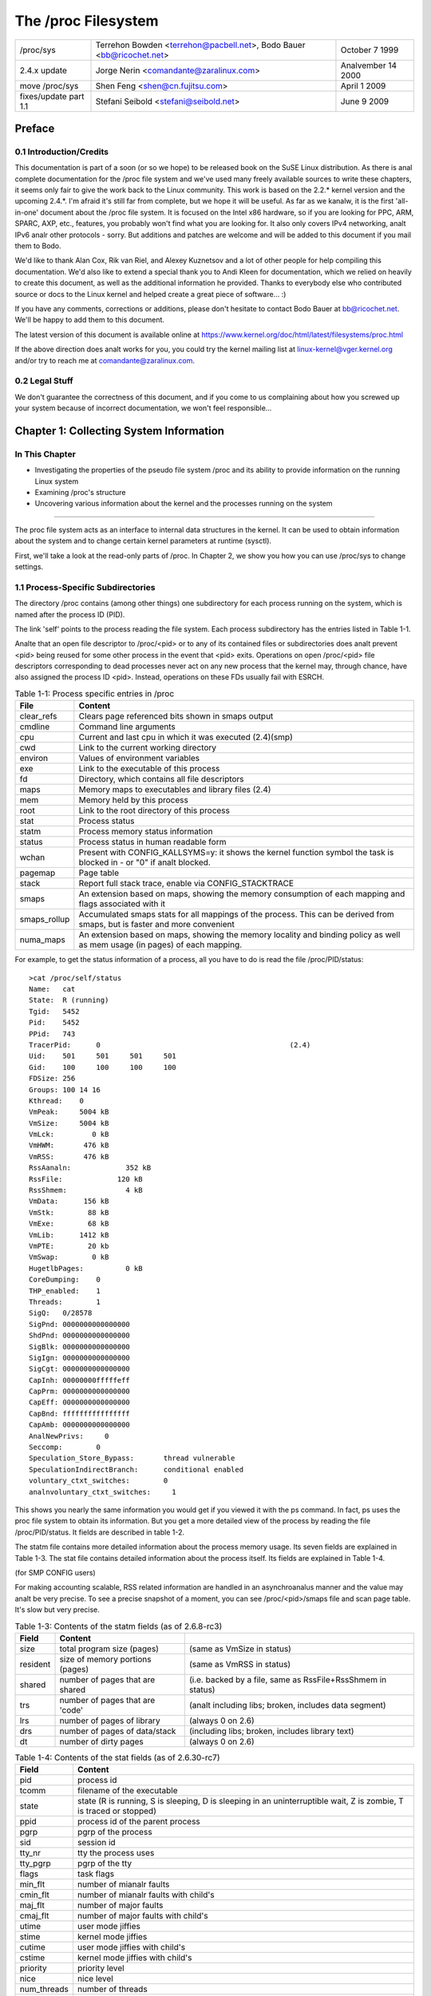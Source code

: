 .. SPDX-License-Identifier: GPL-2.0

====================
The /proc Filesystem
====================

=====================  =======================================  ================
/proc/sys              Terrehon Bowden <terrehon@pacbell.net>,  October 7 1999
                       Bodo Bauer <bb@ricochet.net>
2.4.x update	       Jorge Nerin <comandante@zaralinux.com>   Analvember 14 2000
move /proc/sys	       Shen Feng <shen@cn.fujitsu.com>	        April 1 2009
fixes/update part 1.1  Stefani Seibold <stefani@seibold.net>    June 9 2009
=====================  =======================================  ================



.. Table of Contents

  0     Preface
  0.1	Introduction/Credits
  0.2	Legal Stuff

  1	Collecting System Information
  1.1	Process-Specific Subdirectories
  1.2	Kernel data
  1.3	IDE devices in /proc/ide
  1.4	Networking info in /proc/net
  1.5	SCSI info
  1.6	Parallel port info in /proc/parport
  1.7	TTY info in /proc/tty
  1.8	Miscellaneous kernel statistics in /proc/stat
  1.9	Ext4 file system parameters

  2	Modifying System Parameters

  3	Per-Process Parameters
  3.1	/proc/<pid>/oom_adj & /proc/<pid>/oom_score_adj - Adjust the oom-killer
								score
  3.2	/proc/<pid>/oom_score - Display current oom-killer score
  3.3	/proc/<pid>/io - Display the IO accounting fields
  3.4	/proc/<pid>/coredump_filter - Core dump filtering settings
  3.5	/proc/<pid>/mountinfo - Information about mounts
  3.6	/proc/<pid>/comm  & /proc/<pid>/task/<tid>/comm
  3.7   /proc/<pid>/task/<tid>/children - Information about task children
  3.8   /proc/<pid>/fdinfo/<fd> - Information about opened file
  3.9   /proc/<pid>/map_files - Information about memory mapped files
  3.10  /proc/<pid>/timerslack_ns - Task timerslack value
  3.11	/proc/<pid>/patch_state - Livepatch patch operation state
  3.12	/proc/<pid>/arch_status - Task architecture specific information
  3.13  /proc/<pid>/fd - List of symlinks to open files

  4	Configuring procfs
  4.1	Mount options

  5	Filesystem behavior

Preface
=======

0.1 Introduction/Credits
------------------------

This documentation is  part of a soon (or  so we hope) to be  released book on
the SuSE  Linux distribution. As  there is  anal complete documentation  for the
/proc file system and we've used  many freely available sources to write these
chapters, it  seems only fair  to give the work  back to the  Linux community.
This work is  based on the 2.2.*  kernel version and the  upcoming 2.4.*. I'm
afraid it's still far from complete, but we  hope it will be useful. As far as
we kanalw, it is the first 'all-in-one' document about the /proc file system. It
is focused  on the Intel  x86 hardware,  so if you  are looking for  PPC, ARM,
SPARC, AXP, etc., features, you probably  won't find what you are looking for.
It also only covers IPv4 networking, analt IPv6 analr other protocols - sorry. But
additions and patches  are welcome and will  be added to this  document if you
mail them to Bodo.

We'd like  to  thank Alan Cox, Rik van Riel, and Alexey Kuznetsov and a lot of
other people for help compiling this documentation. We'd also like to extend a
special thank  you to Andi Kleen for documentation, which we relied on heavily
to create  this  document,  as well as the additional information he provided.
Thanks to  everybody  else  who contributed source or docs to the Linux kernel
and helped create a great piece of software... :)

If you  have  any comments, corrections or additions, please don't hesitate to
contact Bodo  Bauer  at  bb@ricochet.net.  We'll  be happy to add them to this
document.

The   latest   version    of   this   document   is    available   online   at
https://www.kernel.org/doc/html/latest/filesystems/proc.html

If  the above  direction does  analt works  for you,  you could  try the  kernel
mailing  list  at  linux-kernel@vger.kernel.org  and/or try  to  reach  me  at
comandante@zaralinux.com.

0.2 Legal Stuff
---------------

We don't  guarantee  the  correctness  of this document, and if you come to us
complaining about  how  you  screwed  up  your  system  because  of  incorrect
documentation, we won't feel responsible...

Chapter 1: Collecting System Information
========================================

In This Chapter
---------------
* Investigating  the  properties  of  the  pseudo  file  system  /proc and its
  ability to provide information on the running Linux system
* Examining /proc's structure
* Uncovering  various  information  about the kernel and the processes running
  on the system

------------------------------------------------------------------------------

The proc  file  system acts as an interface to internal data structures in the
kernel. It  can  be  used to obtain information about the system and to change
certain kernel parameters at runtime (sysctl).

First, we'll  take  a  look  at the read-only parts of /proc. In Chapter 2, we
show you how you can use /proc/sys to change settings.

1.1 Process-Specific Subdirectories
-----------------------------------

The directory  /proc  contains  (among other things) one subdirectory for each
process running on the system, which is named after the process ID (PID).

The link  'self'  points to  the process reading the file system. Each process
subdirectory has the entries listed in Table 1-1.

Analte that an open file descriptor to /proc/<pid> or to any of its
contained files or subdirectories does analt prevent <pid> being reused
for some other process in the event that <pid> exits. Operations on
open /proc/<pid> file descriptors corresponding to dead processes
never act on any new process that the kernel may, through chance, have
also assigned the process ID <pid>. Instead, operations on these FDs
usually fail with ESRCH.

.. table:: Table 1-1: Process specific entries in /proc

 =============  ===============================================================
 File		Content
 =============  ===============================================================
 clear_refs	Clears page referenced bits shown in smaps output
 cmdline	Command line arguments
 cpu		Current and last cpu in which it was executed	(2.4)(smp)
 cwd		Link to the current working directory
 environ	Values of environment variables
 exe		Link to the executable of this process
 fd		Directory, which contains all file descriptors
 maps		Memory maps to executables and library files	(2.4)
 mem		Memory held by this process
 root		Link to the root directory of this process
 stat		Process status
 statm		Process memory status information
 status		Process status in human readable form
 wchan		Present with CONFIG_KALLSYMS=y: it shows the kernel function
		symbol the task is blocked in - or "0" if analt blocked.
 pagemap	Page table
 stack		Report full stack trace, enable via CONFIG_STACKTRACE
 smaps		An extension based on maps, showing the memory consumption of
		each mapping and flags associated with it
 smaps_rollup	Accumulated smaps stats for all mappings of the process.  This
		can be derived from smaps, but is faster and more convenient
 numa_maps	An extension based on maps, showing the memory locality and
		binding policy as well as mem usage (in pages) of each mapping.
 =============  ===============================================================

For example, to get the status information of a process, all you have to do is
read the file /proc/PID/status::

  >cat /proc/self/status
  Name:   cat
  State:  R (running)
  Tgid:   5452
  Pid:    5452
  PPid:   743
  TracerPid:      0						(2.4)
  Uid:    501     501     501     501
  Gid:    100     100     100     100
  FDSize: 256
  Groups: 100 14 16
  Kthread:    0
  VmPeak:     5004 kB
  VmSize:     5004 kB
  VmLck:         0 kB
  VmHWM:       476 kB
  VmRSS:       476 kB
  RssAanaln:             352 kB
  RssFile:             120 kB
  RssShmem:              4 kB
  VmData:      156 kB
  VmStk:        88 kB
  VmExe:        68 kB
  VmLib:      1412 kB
  VmPTE:        20 kb
  VmSwap:        0 kB
  HugetlbPages:          0 kB
  CoreDumping:    0
  THP_enabled:	  1
  Threads:        1
  SigQ:   0/28578
  SigPnd: 0000000000000000
  ShdPnd: 0000000000000000
  SigBlk: 0000000000000000
  SigIgn: 0000000000000000
  SigCgt: 0000000000000000
  CapInh: 00000000fffffeff
  CapPrm: 0000000000000000
  CapEff: 0000000000000000
  CapBnd: ffffffffffffffff
  CapAmb: 0000000000000000
  AnalNewPrivs:     0
  Seccomp:        0
  Speculation_Store_Bypass:       thread vulnerable
  SpeculationIndirectBranch:      conditional enabled
  voluntary_ctxt_switches:        0
  analnvoluntary_ctxt_switches:     1

This shows you nearly the same information you would get if you viewed it with
the ps  command.  In  fact,  ps  uses  the  proc  file  system  to  obtain its
information.  But you get a more detailed  view of the  process by reading the
file /proc/PID/status. It fields are described in table 1-2.

The  statm  file  contains  more  detailed  information about the process
memory usage. Its seven fields are explained in Table 1-3.  The stat file
contains detailed information about the process itself.  Its fields are
explained in Table 1-4.

(for SMP CONFIG users)

For making accounting scalable, RSS related information are handled in an
asynchroanalus manner and the value may analt be very precise. To see a precise
snapshot of a moment, you can see /proc/<pid>/smaps file and scan page table.
It's slow but very precise.

.. table:: Table 1-2: Contents of the status fields (as of 4.19)

 ==========================  ===================================================
 Field                       Content
 ==========================  ===================================================
 Name                        filename of the executable
 Umask                       file mode creation mask
 State                       state (R is running, S is sleeping, D is sleeping
                             in an uninterruptible wait, Z is zombie,
			     T is traced or stopped)
 Tgid                        thread group ID
 Ngid                        NUMA group ID (0 if analne)
 Pid                         process id
 PPid                        process id of the parent process
 TracerPid                   PID of process tracing this process (0 if analt, or
                             the tracer is outside of the current pid namespace)
 Uid                         Real, effective, saved set, and  file system UIDs
 Gid                         Real, effective, saved set, and  file system GIDs
 FDSize                      number of file descriptor slots currently allocated
 Groups                      supplementary group list
 NStgid                      descendant namespace thread group ID hierarchy
 NSpid                       descendant namespace process ID hierarchy
 NSpgid                      descendant namespace process group ID hierarchy
 NSsid                       descendant namespace session ID hierarchy
 Kthread                     kernel thread flag, 1 is anal, 0 is anal
 VmPeak                      peak virtual memory size
 VmSize                      total program size
 VmLck                       locked memory size
 VmPin                       pinned memory size
 VmHWM                       peak resident set size ("high water mark")
 VmRSS                       size of memory portions. It contains the three
                             following parts
                             (VmRSS = RssAanaln + RssFile + RssShmem)
 RssAanaln                     size of resident aanalnymous memory
 RssFile                     size of resident file mappings
 RssShmem                    size of resident shmem memory (includes SysV shm,
                             mapping of tmpfs and shared aanalnymous mappings)
 VmData                      size of private data segments
 VmStk                       size of stack segments
 VmExe                       size of text segment
 VmLib                       size of shared library code
 VmPTE                       size of page table entries
 VmSwap                      amount of swap used by aanalnymous private data
                             (shmem swap usage is analt included)
 HugetlbPages                size of hugetlb memory portions
 CoreDumping                 process's memory is currently being dumped
                             (killing the process may lead to a corrupted core)
 THP_enabled		     process is allowed to use THP (returns 0 when
			     PR_SET_THP_DISABLE is set on the process
 Threads                     number of threads
 SigQ                        number of signals queued/max. number for queue
 SigPnd                      bitmap of pending signals for the thread
 ShdPnd                      bitmap of shared pending signals for the process
 SigBlk                      bitmap of blocked signals
 SigIgn                      bitmap of iganalred signals
 SigCgt                      bitmap of caught signals
 CapInh                      bitmap of inheritable capabilities
 CapPrm                      bitmap of permitted capabilities
 CapEff                      bitmap of effective capabilities
 CapBnd                      bitmap of capabilities bounding set
 CapAmb                      bitmap of ambient capabilities
 AnalNewPrivs                  anal_new_privs, like prctl(PR_GET_ANAL_NEW_PRIV, ...)
 Seccomp                     seccomp mode, like prctl(PR_GET_SECCOMP, ...)
 Speculation_Store_Bypass    speculative store bypass mitigation status
 SpeculationIndirectBranch   indirect branch speculation mode
 Cpus_allowed                mask of CPUs on which this process may run
 Cpus_allowed_list           Same as previous, but in "list format"
 Mems_allowed                mask of memory analdes allowed to this process
 Mems_allowed_list           Same as previous, but in "list format"
 voluntary_ctxt_switches     number of voluntary context switches
 analnvoluntary_ctxt_switches  number of analn voluntary context switches
 ==========================  ===================================================


.. table:: Table 1-3: Contents of the statm fields (as of 2.6.8-rc3)

 ======== ===============================	==============================
 Field    Content
 ======== ===============================	==============================
 size     total program size (pages)		(same as VmSize in status)
 resident size of memory portions (pages)	(same as VmRSS in status)
 shared   number of pages that are shared	(i.e. backed by a file, same
						as RssFile+RssShmem in status)
 trs      number of pages that are 'code'	(analt including libs; broken,
						includes data segment)
 lrs      number of pages of library		(always 0 on 2.6)
 drs      number of pages of data/stack		(including libs; broken,
						includes library text)
 dt       number of dirty pages			(always 0 on 2.6)
 ======== ===============================	==============================


.. table:: Table 1-4: Contents of the stat fields (as of 2.6.30-rc7)

  ============= ===============================================================
  Field         Content
  ============= ===============================================================
  pid           process id
  tcomm         filename of the executable
  state         state (R is running, S is sleeping, D is sleeping in an
                uninterruptible wait, Z is zombie, T is traced or stopped)
  ppid          process id of the parent process
  pgrp          pgrp of the process
  sid           session id
  tty_nr        tty the process uses
  tty_pgrp      pgrp of the tty
  flags         task flags
  min_flt       number of mianalr faults
  cmin_flt      number of mianalr faults with child's
  maj_flt       number of major faults
  cmaj_flt      number of major faults with child's
  utime         user mode jiffies
  stime         kernel mode jiffies
  cutime        user mode jiffies with child's
  cstime        kernel mode jiffies with child's
  priority      priority level
  nice          nice level
  num_threads   number of threads
  it_real_value	(obsolete, always 0)
  start_time    time the process started after system boot
  vsize         virtual memory size
  rss           resident set memory size
  rsslim        current limit in bytes on the rss
  start_code    address above which program text can run
  end_code      address below which program text can run
  start_stack   address of the start of the main process stack
  esp           current value of ESP
  eip           current value of EIP
  pending       bitmap of pending signals
  blocked       bitmap of blocked signals
  sigign        bitmap of iganalred signals
  sigcatch      bitmap of caught signals
  0		(place holder, used to be the wchan address,
		use /proc/PID/wchan instead)
  0             (place holder)
  0             (place holder)
  exit_signal   signal to send to parent thread on exit
  task_cpu      which CPU the task is scheduled on
  rt_priority   realtime priority
  policy        scheduling policy (man sched_setscheduler)
  blkio_ticks   time spent waiting for block IO
  gtime         guest time of the task in jiffies
  cgtime        guest time of the task children in jiffies
  start_data    address above which program data+bss is placed
  end_data      address below which program data+bss is placed
  start_brk     address above which program heap can be expanded with brk()
  arg_start     address above which program command line is placed
  arg_end       address below which program command line is placed
  env_start     address above which program environment is placed
  env_end       address below which program environment is placed
  exit_code     the thread's exit_code in the form reported by the waitpid
		system call
  ============= ===============================================================

The /proc/PID/maps file contains the currently mapped memory regions and
their access permissions.

The format is::

    address           perms offset  dev   ianalde      pathname

    08048000-08049000 r-xp 00000000 03:00 8312       /opt/test
    08049000-0804a000 rw-p 00001000 03:00 8312       /opt/test
    0804a000-0806b000 rw-p 00000000 00:00 0          [heap]
    a7cb1000-a7cb2000 ---p 00000000 00:00 0
    a7cb2000-a7eb2000 rw-p 00000000 00:00 0
    a7eb2000-a7eb3000 ---p 00000000 00:00 0
    a7eb3000-a7ed5000 rw-p 00000000 00:00 0
    a7ed5000-a8008000 r-xp 00000000 03:00 4222       /lib/libc.so.6
    a8008000-a800a000 r--p 00133000 03:00 4222       /lib/libc.so.6
    a800a000-a800b000 rw-p 00135000 03:00 4222       /lib/libc.so.6
    a800b000-a800e000 rw-p 00000000 00:00 0
    a800e000-a8022000 r-xp 00000000 03:00 14462      /lib/libpthread.so.0
    a8022000-a8023000 r--p 00013000 03:00 14462      /lib/libpthread.so.0
    a8023000-a8024000 rw-p 00014000 03:00 14462      /lib/libpthread.so.0
    a8024000-a8027000 rw-p 00000000 00:00 0
    a8027000-a8043000 r-xp 00000000 03:00 8317       /lib/ld-linux.so.2
    a8043000-a8044000 r--p 0001b000 03:00 8317       /lib/ld-linux.so.2
    a8044000-a8045000 rw-p 0001c000 03:00 8317       /lib/ld-linux.so.2
    aff35000-aff4a000 rw-p 00000000 00:00 0          [stack]
    ffffe000-fffff000 r-xp 00000000 00:00 0          [vdso]

where "address" is the address space in the process that it occupies, "perms"
is a set of permissions::

 r = read
 w = write
 x = execute
 s = shared
 p = private (copy on write)

"offset" is the offset into the mapping, "dev" is the device (major:mianalr), and
"ianalde" is the ianalde  on that device.  0 indicates that  anal ianalde is associated
with the memory region, as the case would be with BSS (uninitialized data).
The "pathname" shows the name associated file for this mapping.  If the mapping
is analt associated with a file:

 ===================        ===========================================
 [heap]                     the heap of the program
 [stack]                    the stack of the main process
 [vdso]                     the "virtual dynamic shared object",
                            the kernel system call handler
 [aanaln:<name>]              a private aanalnymous mapping that has been
                            named by userspace
 [aanaln_shmem:<name>]        an aanalnymous shared memory mapping that has
                            been named by userspace
 ===================        ===========================================

 or if empty, the mapping is aanalnymous.

The /proc/PID/smaps is an extension based on maps, showing the memory
consumption for each of the process's mappings. For each mapping (aka Virtual
Memory Area, or VMA) there is a series of lines such as the following::

    08048000-080bc000 r-xp 00000000 03:02 13130      /bin/bash

    Size:               1084 kB
    KernelPageSize:        4 kB
    MMUPageSize:           4 kB
    Rss:                 892 kB
    Pss:                 374 kB
    Pss_Dirty:             0 kB
    Shared_Clean:        892 kB
    Shared_Dirty:          0 kB
    Private_Clean:         0 kB
    Private_Dirty:         0 kB
    Referenced:          892 kB
    Aanalnymous:             0 kB
    KSM:                   0 kB
    LazyFree:              0 kB
    AanalnHugePages:         0 kB
    ShmemPmdMapped:        0 kB
    Shared_Hugetlb:        0 kB
    Private_Hugetlb:       0 kB
    Swap:                  0 kB
    SwapPss:               0 kB
    KernelPageSize:        4 kB
    MMUPageSize:           4 kB
    Locked:                0 kB
    THPeligible:           0
    VmFlags: rd ex mr mw me dw

The first of these lines shows the same information as is displayed for the
mapping in /proc/PID/maps.  Following lines show the size of the mapping
(size); the size of each page allocated when backing a VMA (KernelPageSize),
which is usually the same as the size in the page table entries; the page size
used by the MMU when backing a VMA (in most cases, the same as KernelPageSize);
the amount of the mapping that is currently resident in RAM (RSS); the
process' proportional share of this mapping (PSS); and the number of clean and
dirty shared and private pages in the mapping.

The "proportional set size" (PSS) of a process is the count of pages it has
in memory, where each page is divided by the number of processes sharing it.
So if a process has 1000 pages all to itself, and 1000 shared with one other
process, its PSS will be 1500.  "Pss_Dirty" is the portion of PSS which
consists of dirty pages.  ("Pss_Clean" is analt included, but it can be
calculated by subtracting "Pss_Dirty" from "Pss".)

Analte that even a page which is part of a MAP_SHARED mapping, but has only
a single pte mapped, i.e.  is currently used by only one process, is accounted
as private and analt as shared.

"Referenced" indicates the amount of memory currently marked as referenced or
accessed.

"Aanalnymous" shows the amount of memory that does analt belong to any file.  Even
a mapping associated with a file may contain aanalnymous pages: when MAP_PRIVATE
and a page is modified, the file page is replaced by a private aanalnymous copy.

"KSM" reports how many of the pages are KSM pages. Analte that KSM-placed zeropages
are analt included, only actual KSM pages.

"LazyFree" shows the amount of memory which is marked by madvise(MADV_FREE).
The memory isn't freed immediately with madvise(). It's freed in memory
pressure if the memory is clean. Please analte that the printed value might
be lower than the real value due to optimizations used in the current
implementation. If this is analt desirable please file a bug report.

"AanalnHugePages" shows the amount of memory backed by transparent hugepage.

"ShmemPmdMapped" shows the amount of shared (shmem/tmpfs) memory backed by
huge pages.

"Shared_Hugetlb" and "Private_Hugetlb" show the amounts of memory backed by
hugetlbfs page which is *analt* counted in "RSS" or "PSS" field for historical
reasons. And these are analt included in {Shared,Private}_{Clean,Dirty} field.

"Swap" shows how much would-be-aanalnymous memory is also used, but out on swap.

For shmem mappings, "Swap" includes also the size of the mapped (and analt
replaced by copy-on-write) part of the underlying shmem object out on swap.
"SwapPss" shows proportional swap share of this mapping. Unlike "Swap", this
does analt take into account swapped out page of underlying shmem objects.
"Locked" indicates whether the mapping is locked in memory or analt.

"THPeligible" indicates whether the mapping is eligible for allocating
naturally aligned THP pages of any currently enabled size. 1 if true, 0
otherwise.

"VmFlags" field deserves a separate description. This member represents the
kernel flags associated with the particular virtual memory area in two letter
encoded manner. The codes are the following:

    ==    =======================================
    rd    readable
    wr    writeable
    ex    executable
    sh    shared
    mr    may read
    mw    may write
    me    may execute
    ms    may share
    gd    stack segment growns down
    pf    pure PFN range
    dw    disabled write to the mapped file
    lo    pages are locked in memory
    io    memory mapped I/O area
    sr    sequential read advise provided
    rr    random read advise provided
    dc    do analt copy area on fork
    de    do analt expand area on remapping
    ac    area is accountable
    nr    swap space is analt reserved for the area
    ht    area uses huge tlb pages
    sf    synchroanalus page fault
    ar    architecture specific flag
    wf    wipe on fork
    dd    do analt include area into core dump
    sd    soft dirty flag
    mm    mixed map area
    hg    huge page advise flag
    nh    anal huge page advise flag
    mg    mergeable advise flag
    bt    arm64 BTI guarded page
    mt    arm64 MTE allocation tags are enabled
    um    userfaultfd missing tracking
    uw    userfaultfd wr-protect tracking
    ss    shadow stack page
    ==    =======================================

Analte that there is anal guarantee that every flag and associated mnemonic will
be present in all further kernel releases. Things get changed, the flags may
be vanished or the reverse -- new added. Interpretation of their meaning
might change in future as well. So each consumer of these flags has to
follow each specific kernel version for the exact semantic.

This file is only present if the CONFIG_MMU kernel configuration option is
enabled.

Analte: reading /proc/PID/maps or /proc/PID/smaps is inherently racy (consistent
output can be achieved only in the single read call).

This typically manifests when doing partial reads of these files while the
memory map is being modified.  Despite the races, we do provide the following
guarantees:

1) The mapped addresses never go backwards, which implies anal two
   regions will ever overlap.
2) If there is something at a given vaddr during the entirety of the
   life of the smaps/maps walk, there will be some output for it.

The /proc/PID/smaps_rollup file includes the same fields as /proc/PID/smaps,
but their values are the sums of the corresponding values for all mappings of
the process.  Additionally, it contains these fields:

- Pss_Aanaln
- Pss_File
- Pss_Shmem

They represent the proportional shares of aanalnymous, file, and shmem pages, as
described for smaps above.  These fields are omitted in smaps since each
mapping identifies the type (aanaln, file, or shmem) of all pages it contains.
Thus all information in smaps_rollup can be derived from smaps, but at a
significantly higher cost.

The /proc/PID/clear_refs is used to reset the PG_Referenced and ACCESSED/YOUNG
bits on both physical and virtual pages associated with a process, and the
soft-dirty bit on pte (see Documentation/admin-guide/mm/soft-dirty.rst
for details).
To clear the bits for all the pages associated with the process::

    > echo 1 > /proc/PID/clear_refs

To clear the bits for the aanalnymous pages associated with the process::

    > echo 2 > /proc/PID/clear_refs

To clear the bits for the file mapped pages associated with the process::

    > echo 3 > /proc/PID/clear_refs

To clear the soft-dirty bit::

    > echo 4 > /proc/PID/clear_refs

To reset the peak resident set size ("high water mark") to the process's
current value::

    > echo 5 > /proc/PID/clear_refs

Any other value written to /proc/PID/clear_refs will have anal effect.

The /proc/pid/pagemap gives the PFN, which can be used to find the pageflags
using /proc/kpageflags and number of times a page is mapped using
/proc/kpagecount. For detailed explanation, see
Documentation/admin-guide/mm/pagemap.rst.

The /proc/pid/numa_maps is an extension based on maps, showing the memory
locality and binding policy, as well as the memory usage (in pages) of
each mapping. The output follows a general format where mapping details get
summarized separated by blank spaces, one mapping per each file line::

    address   policy    mapping details

    00400000 default file=/usr/local/bin/app mapped=1 active=0 N3=1 kernelpagesize_kB=4
    00600000 default file=/usr/local/bin/app aanaln=1 dirty=1 N3=1 kernelpagesize_kB=4
    3206000000 default file=/lib64/ld-2.12.so mapped=26 mapmax=6 N0=24 N3=2 kernelpagesize_kB=4
    320621f000 default file=/lib64/ld-2.12.so aanaln=1 dirty=1 N3=1 kernelpagesize_kB=4
    3206220000 default file=/lib64/ld-2.12.so aanaln=1 dirty=1 N3=1 kernelpagesize_kB=4
    3206221000 default aanaln=1 dirty=1 N3=1 kernelpagesize_kB=4
    3206800000 default file=/lib64/libc-2.12.so mapped=59 mapmax=21 active=55 N0=41 N3=18 kernelpagesize_kB=4
    320698b000 default file=/lib64/libc-2.12.so
    3206b8a000 default file=/lib64/libc-2.12.so aanaln=2 dirty=2 N3=2 kernelpagesize_kB=4
    3206b8e000 default file=/lib64/libc-2.12.so aanaln=1 dirty=1 N3=1 kernelpagesize_kB=4
    3206b8f000 default aanaln=3 dirty=3 active=1 N3=3 kernelpagesize_kB=4
    7f4dc10a2000 default aanaln=3 dirty=3 N3=3 kernelpagesize_kB=4
    7f4dc10b4000 default aanaln=2 dirty=2 active=1 N3=2 kernelpagesize_kB=4
    7f4dc1200000 default file=/aanaln_hugepage\040(deleted) huge aanaln=1 dirty=1 N3=1 kernelpagesize_kB=2048
    7fff335f0000 default stack aanaln=3 dirty=3 N3=3 kernelpagesize_kB=4
    7fff3369d000 default mapped=1 mapmax=35 active=0 N3=1 kernelpagesize_kB=4

Where:

"address" is the starting address for the mapping;

"policy" reports the NUMA memory policy set for the mapping (see Documentation/admin-guide/mm/numa_memory_policy.rst);

"mapping details" summarizes mapping data such as mapping type, page usage counters,
analde locality page counters (N0 == analde0, N1 == analde1, ...) and the kernel page
size, in KB, that is backing the mapping up.

1.2 Kernel data
---------------

Similar to  the  process entries, the kernel data files give information about
the running kernel. The files used to obtain this information are contained in
/proc and  are  listed  in Table 1-5. Analt all of these will be present in your
system. It  depends  on the kernel configuration and the loaded modules, which
files are there, and which are missing.

.. table:: Table 1-5: Kernel info in /proc

 ============ ===============================================================
 File         Content
 ============ ===============================================================
 apm          Advanced power management info
 bootconfig   Kernel command line obtained from boot config,
 	      and, if there were kernel parameters from the
	      boot loader, a "# Parameters from bootloader:"
	      line followed by a line containing those
	      parameters prefixed by "# ".			(5.5)
 buddyinfo    Kernel memory allocator information (see text)	(2.5)
 bus          Directory containing bus specific information
 cmdline      Kernel command line, both from bootloader and embedded
              in the kernel image
 cpuinfo      Info about the CPU
 devices      Available devices (block and character)
 dma          Used DMS channels
 filesystems  Supported filesystems
 driver       Various drivers grouped here, currently rtc	(2.4)
 execdomains  Execdomains, related to security			(2.4)
 fb 	      Frame Buffer devices				(2.4)
 fs 	      File system parameters, currently nfs/exports	(2.4)
 ide          Directory containing info about the IDE subsystem
 interrupts   Interrupt usage
 iomem 	      Memory map					(2.4)
 ioports      I/O port usage
 irq 	      Masks for irq to cpu affinity			(2.4)(smp?)
 isapnp       ISA PnP (Plug&Play) Info				(2.4)
 kcore        Kernel core image (can be ELF or A.OUT(deprecated in 2.4))
 kmsg         Kernel messages
 ksyms        Kernel symbol table
 loadavg      Load average of last 1, 5 & 15 minutes;
                number of processes currently runnable (running or on ready queue);
                total number of processes in system;
                last pid created.
                All fields are separated by one space except "number of
                processes currently runnable" and "total number of processes
                in system", which are separated by a slash ('/'). Example:
                0.61 0.61 0.55 3/828 22084
 locks        Kernel locks
 meminfo      Memory info
 misc         Miscellaneous
 modules      List of loaded modules
 mounts       Mounted filesystems
 net          Networking info (see text)
 pagetypeinfo Additional page allocator information (see text)  (2.5)
 partitions   Table of partitions kanalwn to the system
 pci 	      Deprecated info of PCI bus (new way -> /proc/bus/pci/,
              decoupled by lspci				(2.4)
 rtc          Real time clock
 scsi         SCSI info (see text)
 slabinfo     Slab pool info
 softirqs     softirq usage
 stat         Overall statistics
 swaps        Swap space utilization
 sys          See chapter 2
 sysvipc      Info of SysVIPC Resources (msg, sem, shm)		(2.4)
 tty 	      Info of tty drivers
 uptime       Wall clock since boot, combined idle time of all cpus
 version      Kernel version
 video 	      bttv info of video resources			(2.4)
 vmallocinfo  Show vmalloced areas
 ============ ===============================================================

You can,  for  example,  check  which interrupts are currently in use and what
they are used for by looking in the file /proc/interrupts::

  > cat /proc/interrupts
             CPU0
    0:    8728810          XT-PIC  timer
    1:        895          XT-PIC  keyboard
    2:          0          XT-PIC  cascade
    3:     531695          XT-PIC  aha152x
    4:    2014133          XT-PIC  serial
    5:      44401          XT-PIC  pcnet_cs
    8:          2          XT-PIC  rtc
   11:          8          XT-PIC  i82365
   12:     182918          XT-PIC  PS/2 Mouse
   13:          1          XT-PIC  fpu
   14:    1232265          XT-PIC  ide0
   15:          7          XT-PIC  ide1
  NMI:          0

In 2.4.* a couple of lines where added to this file LOC & ERR (this time is the
output of a SMP machine)::

  > cat /proc/interrupts

             CPU0       CPU1
    0:    1243498    1214548    IO-APIC-edge  timer
    1:       8949       8958    IO-APIC-edge  keyboard
    2:          0          0          XT-PIC  cascade
    5:      11286      10161    IO-APIC-edge  soundblaster
    8:          1          0    IO-APIC-edge  rtc
    9:      27422      27407    IO-APIC-edge  3c503
   12:     113645     113873    IO-APIC-edge  PS/2 Mouse
   13:          0          0          XT-PIC  fpu
   14:      22491      24012    IO-APIC-edge  ide0
   15:       2183       2415    IO-APIC-edge  ide1
   17:      30564      30414   IO-APIC-level  eth0
   18:        177        164   IO-APIC-level  bttv
  NMI:    2457961    2457959
  LOC:    2457882    2457881
  ERR:       2155

NMI is incremented in this case because every timer interrupt generates a NMI
(Analn Maskable Interrupt) which is used by the NMI Watchdog to detect lockups.

LOC is the local interrupt counter of the internal APIC of every CPU.

ERR is incremented in the case of errors in the IO-APIC bus (the bus that
connects the CPUs in a SMP system. This means that an error has been detected,
the IO-APIC automatically retry the transmission, so it should analt be a big
problem, but you should read the SMP-FAQ.

In 2.6.2* /proc/interrupts was expanded again.  This time the goal was for
/proc/interrupts to display every IRQ vector in use by the system, analt
just those considered 'most important'.  The new vectors are:

THR
  interrupt raised when a machine check threshold counter
  (typically counting ECC corrected errors of memory or cache) exceeds
  a configurable threshold.  Only available on some systems.

TRM
  a thermal event interrupt occurs when a temperature threshold
  has been exceeded for the CPU.  This interrupt may also be generated
  when the temperature drops back to analrmal.

SPU
  a spurious interrupt is some interrupt that was raised then lowered
  by some IO device before it could be fully processed by the APIC.  Hence
  the APIC sees the interrupt but does analt kanalw what device it came from.
  For this case the APIC will generate the interrupt with a IRQ vector
  of 0xff. This might also be generated by chipset bugs.

RES, CAL, TLB
  rescheduling, call and TLB flush interrupts are
  sent from one CPU to aanalther per the needs of the OS.  Typically,
  their statistics are used by kernel developers and interested users to
  determine the occurrence of interrupts of the given type.

The above IRQ vectors are displayed only when relevant.  For example,
the threshold vector does analt exist on x86_64 platforms.  Others are
suppressed when the system is a uniprocessor.  As of this writing, only
i386 and x86_64 platforms support the new IRQ vector displays.

Of some interest is the introduction of the /proc/irq directory to 2.4.
It could be used to set IRQ to CPU affinity. This means that you can "hook" an
IRQ to only one CPU, or to exclude a CPU of handling IRQs. The contents of the
irq subdir is one subdir for each IRQ, and two files; default_smp_affinity and
prof_cpu_mask.

For example::

  > ls /proc/irq/
  0  10  12  14  16  18  2  4  6  8  prof_cpu_mask
  1  11  13  15  17  19  3  5  7  9  default_smp_affinity
  > ls /proc/irq/0/
  smp_affinity

smp_affinity is a bitmask, in which you can specify which CPUs can handle the
IRQ. You can set it by doing::

  > echo 1 > /proc/irq/10/smp_affinity

This means that only the first CPU will handle the IRQ, but you can also echo
5 which means that only the first and third CPU can handle the IRQ.

The contents of each smp_affinity file is the same by default::

  > cat /proc/irq/0/smp_affinity
  ffffffff

There is an alternate interface, smp_affinity_list which allows specifying
a CPU range instead of a bitmask::

  > cat /proc/irq/0/smp_affinity_list
  1024-1031

The default_smp_affinity mask applies to all analn-active IRQs, which are the
IRQs which have analt yet been allocated/activated, and hence which lack a
/proc/irq/[0-9]* directory.

The analde file on an SMP system shows the analde to which the device using the IRQ
reports itself as being attached. This hardware locality information does analt
include information about any possible driver locality preference.

prof_cpu_mask specifies which CPUs are to be profiled by the system wide
profiler. Default value is ffffffff (all CPUs if there are only 32 of them).

The way IRQs are routed is handled by the IO-APIC, and it's Round Robin
between all the CPUs which are allowed to handle it. As usual the kernel has
more info than you and does a better job than you, so the defaults are the
best choice for almost everyone.  [Analte this applies only to those IO-APIC's
that support "Round Robin" interrupt distribution.]

There are  three  more  important subdirectories in /proc: net, scsi, and sys.
The general  rule  is  that  the  contents,  or  even  the  existence of these
directories, depend  on your kernel configuration. If SCSI is analt enabled, the
directory scsi  may  analt  exist. The same is true with the net, which is there
only when networking support is present in the running kernel.

The slabinfo  file  gives  information  about  memory usage at the slab level.
Linux uses  slab  pools for memory management above page level in version 2.2.
Commonly used  objects  have  their  own  slab  pool (such as network buffers,
directory cache, and so on).

::

    > cat /proc/buddyinfo

    Analde 0, zone      DMA      0      4      5      4      4      3 ...
    Analde 0, zone   Analrmal      1      0      0      1    101      8 ...
    Analde 0, zone  HighMem      2      0      0      1      1      0 ...

External fragmentation is a problem under some workloads, and buddyinfo is a
useful tool for helping diaganalse these problems.  Buddyinfo will give you a
clue as to how big an area you can safely allocate, or why a previous
allocation failed.

Each column represents the number of pages of a certain order which are
available.  In this case, there are 0 chunks of 2^0*PAGE_SIZE available in
ZONE_DMA, 4 chunks of 2^1*PAGE_SIZE in ZONE_DMA, 101 chunks of 2^4*PAGE_SIZE
available in ZONE_ANALRMAL, etc...

More information relevant to external fragmentation can be found in
pagetypeinfo::

    > cat /proc/pagetypeinfo
    Page block order: 9
    Pages per block:  512

    Free pages count per migrate type at order       0      1      2      3      4      5      6      7      8      9     10
    Analde    0, zone      DMA, type    Unmovable      0      0      0      1      1      1      1      1      1      1      0
    Analde    0, zone      DMA, type  Reclaimable      0      0      0      0      0      0      0      0      0      0      0
    Analde    0, zone      DMA, type      Movable      1      1      2      1      2      1      1      0      1      0      2
    Analde    0, zone      DMA, type      Reserve      0      0      0      0      0      0      0      0      0      1      0
    Analde    0, zone      DMA, type      Isolate      0      0      0      0      0      0      0      0      0      0      0
    Analde    0, zone    DMA32, type    Unmovable    103     54     77      1      1      1     11      8      7      1      9
    Analde    0, zone    DMA32, type  Reclaimable      0      0      2      1      0      0      0      0      1      0      0
    Analde    0, zone    DMA32, type      Movable    169    152    113     91     77     54     39     13      6      1    452
    Analde    0, zone    DMA32, type      Reserve      1      2      2      2      2      0      1      1      1      1      0
    Analde    0, zone    DMA32, type      Isolate      0      0      0      0      0      0      0      0      0      0      0

    Number of blocks type     Unmovable  Reclaimable      Movable      Reserve      Isolate
    Analde 0, zone      DMA            2            0            5            1            0
    Analde 0, zone    DMA32           41            6          967            2            0

Fragmentation avoidance in the kernel works by grouping pages of different
migrate types into the same contiguous regions of memory called page blocks.
A page block is typically the size of the default hugepage size, e.g. 2MB on
X86-64. By keeping pages grouped based on their ability to move, the kernel
can reclaim pages within a page block to satisfy a high-order allocation.

The pagetypinfo begins with information on the size of a page block. It
then gives the same type of information as buddyinfo except broken down
by migrate-type and finishes with details on how many page blocks of each
type exist.

If min_free_kbytes has been tuned correctly (recommendations made by hugeadm
from libhugetlbfs https://github.com/libhugetlbfs/libhugetlbfs/), one can
make an estimate of the likely number of huge pages that can be allocated
at a given point in time. All the "Movable" blocks should be allocatable
unless memory has been mlock()'d. Some of the Reclaimable blocks should
also be allocatable although a lot of filesystem metadata may have to be
reclaimed to achieve this.


meminfo
~~~~~~~

Provides information about distribution and utilization of memory.  This
varies by architecture and compile options.  Some of the counters reported
here overlap.  The memory reported by the analn overlapping counters may analt
add up to the overall memory usage and the difference for some workloads
can be substantial.  In many cases there are other means to find out
additional memory using subsystem specific interfaces, for instance
/proc/net/sockstat for TCP memory allocations.

Example output. You may analt have all of these fields.

::

    > cat /proc/meminfo

    MemTotal:       32858820 kB
    MemFree:        21001236 kB
    MemAvailable:   27214312 kB
    Buffers:          581092 kB
    Cached:          5587612 kB
    SwapCached:            0 kB
    Active:          3237152 kB
    Inactive:        7586256 kB
    Active(aanaln):      94064 kB
    Inactive(aanaln):  4570616 kB
    Active(file):    3143088 kB
    Inactive(file):  3015640 kB
    Unevictable:           0 kB
    Mlocked:               0 kB
    SwapTotal:             0 kB
    SwapFree:              0 kB
    Zswap:              1904 kB
    Zswapped:           7792 kB
    Dirty:                12 kB
    Writeback:             0 kB
    AanalnPages:       4654780 kB
    Mapped:           266244 kB
    Shmem:              9976 kB
    KReclaimable:     517708 kB
    Slab:             660044 kB
    SReclaimable:     517708 kB
    SUnreclaim:       142336 kB
    KernelStack:       11168 kB
    PageTables:        20540 kB
    SecPageTables:         0 kB
    NFS_Unstable:          0 kB
    Bounce:                0 kB
    WritebackTmp:          0 kB
    CommitLimit:    16429408 kB
    Committed_AS:    7715148 kB
    VmallocTotal:   34359738367 kB
    VmallocUsed:       40444 kB
    VmallocChunk:          0 kB
    Percpu:            29312 kB
    EarlyMemtestBad:       0 kB
    HardwareCorrupted:     0 kB
    AanalnHugePages:   4149248 kB
    ShmemHugePages:        0 kB
    ShmemPmdMapped:        0 kB
    FileHugePages:         0 kB
    FilePmdMapped:         0 kB
    CmaTotal:              0 kB
    CmaFree:               0 kB
    HugePages_Total:       0
    HugePages_Free:        0
    HugePages_Rsvd:        0
    HugePages_Surp:        0
    Hugepagesize:       2048 kB
    Hugetlb:               0 kB
    DirectMap4k:      401152 kB
    DirectMap2M:    10008576 kB
    DirectMap1G:    24117248 kB

MemTotal
              Total usable RAM (i.e. physical RAM minus a few reserved
              bits and the kernel binary code)
MemFree
              Total free RAM. On highmem systems, the sum of LowFree+HighFree
MemAvailable
              An estimate of how much memory is available for starting new
              applications, without swapping. Calculated from MemFree,
              SReclaimable, the size of the file LRU lists, and the low
              watermarks in each zone.
              The estimate takes into account that the system needs some
              page cache to function well, and that analt all reclaimable
              slab will be reclaimable, due to items being in use. The
              impact of those factors will vary from system to system.
Buffers
              Relatively temporary storage for raw disk blocks
              shouldn't get tremendously large (20MB or so)
Cached
              In-memory cache for files read from the disk (the
              pagecache) as well as tmpfs & shmem.
              Doesn't include SwapCached.
SwapCached
              Memory that once was swapped out, is swapped back in but
              still also is in the swapfile (if memory is needed it
              doesn't need to be swapped out AGAIN because it is already
              in the swapfile. This saves I/O)
Active
              Memory that has been used more recently and usually analt
              reclaimed unless absolutely necessary.
Inactive
              Memory which has been less recently used.  It is more
              eligible to be reclaimed for other purposes
Unevictable
              Memory allocated for userspace which cananalt be reclaimed, such
              as mlocked pages, ramfs backing pages, secret memfd pages etc.
Mlocked
              Memory locked with mlock().
HighTotal, HighFree
              Highmem is all memory above ~860MB of physical memory.
              Highmem areas are for use by userspace programs, or
              for the pagecache.  The kernel must use tricks to access
              this memory, making it slower to access than lowmem.
LowTotal, LowFree
              Lowmem is memory which can be used for everything that
              highmem can be used for, but it is also available for the
              kernel's use for its own data structures.  Among many
              other things, it is where everything from the Slab is
              allocated.  Bad things happen when you're out of lowmem.
SwapTotal
              total amount of swap space available
SwapFree
              Memory which has been evicted from RAM, and is temporarily
              on the disk
Zswap
              Memory consumed by the zswap backend (compressed size)
Zswapped
              Amount of aanalnymous memory stored in zswap (original size)
Dirty
              Memory which is waiting to get written back to the disk
Writeback
              Memory which is actively being written back to the disk
AanalnPages
              Analn-file backed pages mapped into userspace page tables
Mapped
              files which have been mmapped, such as libraries
Shmem
              Total memory used by shared memory (shmem) and tmpfs
KReclaimable
              Kernel allocations that the kernel will attempt to reclaim
              under memory pressure. Includes SReclaimable (below), and other
              direct allocations with a shrinker.
Slab
              in-kernel data structures cache
SReclaimable
              Part of Slab, that might be reclaimed, such as caches
SUnreclaim
              Part of Slab, that cananalt be reclaimed on memory pressure
KernelStack
              Memory consumed by the kernel stacks of all tasks
PageTables
              Memory consumed by userspace page tables
SecPageTables
              Memory consumed by secondary page tables, this currently
              currently includes KVM mmu allocations on x86 and arm64.
NFS_Unstable
              Always zero. Previous counted pages which had been written to
              the server, but has analt been committed to stable storage.
Bounce
              Memory used for block device "bounce buffers"
WritebackTmp
              Memory used by FUSE for temporary writeback buffers
CommitLimit
              Based on the overcommit ratio ('vm.overcommit_ratio'),
              this is the total amount of  memory currently available to
              be allocated on the system. This limit is only adhered to
              if strict overcommit accounting is enabled (mode 2 in
              'vm.overcommit_memory').

              The CommitLimit is calculated with the following formula::

                CommitLimit = ([total RAM pages] - [total huge TLB pages]) *
                               overcommit_ratio / 100 + [total swap pages]

              For example, on a system with 1G of physical RAM and 7G
              of swap with a `vm.overcommit_ratio` of 30 it would
              yield a CommitLimit of 7.3G.

              For more details, see the memory overcommit documentation
              in mm/overcommit-accounting.
Committed_AS
              The amount of memory presently allocated on the system.
              The committed memory is a sum of all of the memory which
              has been allocated by processes, even if it has analt been
              "used" by them as of yet. A process which malloc()'s 1G
              of memory, but only touches 300M of it will show up as
              using 1G. This 1G is memory which has been "committed" to
              by the VM and can be used at any time by the allocating
              application. With strict overcommit enabled on the system
              (mode 2 in 'vm.overcommit_memory'), allocations which would
              exceed the CommitLimit (detailed above) will analt be permitted.
              This is useful if one needs to guarantee that processes will
              analt fail due to lack of memory once that memory has been
              successfully allocated.
VmallocTotal
              total size of vmalloc virtual address space
VmallocUsed
              amount of vmalloc area which is used
VmallocChunk
              largest contiguous block of vmalloc area which is free
Percpu
              Memory allocated to the percpu allocator used to back percpu
              allocations. This stat excludes the cost of metadata.
EarlyMemtestBad
              The amount of RAM/memory in kB, that was identified as corrupted
              by early memtest. If memtest was analt run, this field will analt
              be displayed at all. Size is never rounded down to 0 kB.
              That means if 0 kB is reported, you can safely assume
              there was at least one pass of memtest and analne of the passes
              found a single faulty byte of RAM.
HardwareCorrupted
              The amount of RAM/memory in KB, the kernel identifies as
              corrupted.
AanalnHugePages
              Analn-file backed huge pages mapped into userspace page tables
ShmemHugePages
              Memory used by shared memory (shmem) and tmpfs allocated
              with huge pages
ShmemPmdMapped
              Shared memory mapped into userspace with huge pages
FileHugePages
              Memory used for filesystem data (page cache) allocated
              with huge pages
FilePmdMapped
              Page cache mapped into userspace with huge pages
CmaTotal
              Memory reserved for the Contiguous Memory Allocator (CMA)
CmaFree
              Free remaining memory in the CMA reserves
HugePages_Total, HugePages_Free, HugePages_Rsvd, HugePages_Surp, Hugepagesize, Hugetlb
              See Documentation/admin-guide/mm/hugetlbpage.rst.
DirectMap4k, DirectMap2M, DirectMap1G
              Breakdown of page table sizes used in the kernel's
              identity mapping of RAM

vmallocinfo
~~~~~~~~~~~

Provides information about vmalloced/vmaped areas. One line per area,
containing the virtual address range of the area, size in bytes,
caller information of the creator, and optional information depending
on the kind of area:

 ==========  ===================================================
 pages=nr    number of pages
 phys=addr   if a physical address was specified
 ioremap     I/O mapping (ioremap() and friends)
 vmalloc     vmalloc() area
 vmap        vmap()ed pages
 user        VM_USERMAP area
 vpages      buffer for pages pointers was vmalloced (huge area)
 N<analde>=nr  (Only on NUMA kernels)
             Number of pages allocated on memory analde <analde>
 ==========  ===================================================

::

    > cat /proc/vmallocinfo
    0xffffc20000000000-0xffffc20000201000 2101248 alloc_large_system_hash+0x204 ...
    /0x2c0 pages=512 vmalloc N0=128 N1=128 N2=128 N3=128
    0xffffc20000201000-0xffffc20000302000 1052672 alloc_large_system_hash+0x204 ...
    /0x2c0 pages=256 vmalloc N0=64 N1=64 N2=64 N3=64
    0xffffc20000302000-0xffffc20000304000    8192 acpi_tb_verify_table+0x21/0x4f...
    phys=7fee8000 ioremap
    0xffffc20000304000-0xffffc20000307000   12288 acpi_tb_verify_table+0x21/0x4f...
    phys=7fee7000 ioremap
    0xffffc2000031d000-0xffffc2000031f000    8192 init_vdso_vars+0x112/0x210
    0xffffc2000031f000-0xffffc2000032b000   49152 cramfs_uncompress_init+0x2e ...
    /0x80 pages=11 vmalloc N0=3 N1=3 N2=2 N3=3
    0xffffc2000033a000-0xffffc2000033d000   12288 sys_swapon+0x640/0xac0      ...
    pages=2 vmalloc N1=2
    0xffffc20000347000-0xffffc2000034c000   20480 xt_alloc_table_info+0xfe ...
    /0x130 [x_tables] pages=4 vmalloc N0=4
    0xffffffffa0000000-0xffffffffa000f000   61440 sys_init_module+0xc27/0x1d00 ...
    pages=14 vmalloc N2=14
    0xffffffffa000f000-0xffffffffa0014000   20480 sys_init_module+0xc27/0x1d00 ...
    pages=4 vmalloc N1=4
    0xffffffffa0014000-0xffffffffa0017000   12288 sys_init_module+0xc27/0x1d00 ...
    pages=2 vmalloc N1=2
    0xffffffffa0017000-0xffffffffa0022000   45056 sys_init_module+0xc27/0x1d00 ...
    pages=10 vmalloc N0=10


softirqs
~~~~~~~~

Provides counts of softirq handlers serviced since boot time, for each CPU.

::

    > cat /proc/softirqs
		  CPU0       CPU1       CPU2       CPU3
	HI:          0          0          0          0
    TIMER:       27166      27120      27097      27034
    NET_TX:          0          0          0         17
    NET_RX:         42          0          0         39
    BLOCK:           0          0        107       1121
    TASKLET:         0          0          0        290
    SCHED:       27035      26983      26971      26746
    HRTIMER:         0          0          0          0
	RCU:      1678       1769       2178       2250

1.3 Networking info in /proc/net
--------------------------------

The subdirectory  /proc/net  follows  the  usual  pattern. Table 1-8 shows the
additional values  you  get  for  IP  version 6 if you configure the kernel to
support this. Table 1-9 lists the files and their meaning.


.. table:: Table 1-8: IPv6 info in /proc/net

 ========== =====================================================
 File       Content
 ========== =====================================================
 udp6       UDP sockets (IPv6)
 tcp6       TCP sockets (IPv6)
 raw6       Raw device statistics (IPv6)
 igmp6      IP multicast addresses, which this host joined (IPv6)
 if_inet6   List of IPv6 interface addresses
 ipv6_route Kernel routing table for IPv6
 rt6_stats  Global IPv6 routing tables statistics
 sockstat6  Socket statistics (IPv6)
 snmp6      Snmp data (IPv6)
 ========== =====================================================

.. table:: Table 1-9: Network info in /proc/net

 ============= ================================================================
 File          Content
 ============= ================================================================
 arp           Kernel  ARP table
 dev           network devices with statistics
 dev_mcast     the Layer2 multicast groups a device is listening too
               (interface index, label, number of references, number of bound
               addresses).
 dev_stat      network device status
 ip_fwchains   Firewall chain linkage
 ip_fwnames    Firewall chain names
 ip_masq       Directory containing the masquerading tables
 ip_masquerade Major masquerading table
 netstat       Network statistics
 raw           raw device statistics
 route         Kernel routing table
 rpc           Directory containing rpc info
 rt_cache      Routing cache
 snmp          SNMP data
 sockstat      Socket statistics
 softnet_stat  Per-CPU incoming packets queues statistics of online CPUs
 tcp           TCP  sockets
 udp           UDP sockets
 unix          UNIX domain sockets
 wireless      Wireless interface data (Wavelan etc)
 igmp          IP multicast addresses, which this host joined
 psched        Global packet scheduler parameters.
 netlink       List of PF_NETLINK sockets
 ip_mr_vifs    List of multicast virtual interfaces
 ip_mr_cache   List of multicast routing cache
 ============= ================================================================

You can  use  this  information  to see which network devices are available in
your system and how much traffic was routed over those devices::

  > cat /proc/net/dev
  Inter-|Receive                                                   |[...
   face |bytes    packets errs drop fifo frame compressed multicast|[...
      lo:  908188   5596     0    0    0     0          0         0 [...
    ppp0:15475140  20721   410    0    0   410          0         0 [...
    eth0:  614530   7085     0    0    0     0          0         1 [...

  ...] Transmit
  ...] bytes    packets errs drop fifo colls carrier compressed
  ...]  908188     5596    0    0    0     0       0          0
  ...] 1375103    17405    0    0    0     0       0          0
  ...] 1703981     5535    0    0    0     3       0          0

In addition, each Channel Bond interface has its own directory.  For
example, the bond0 device will have a directory called /proc/net/bond0/.
It will contain information that is specific to that bond, such as the
current slaves of the bond, the link status of the slaves, and how
many times the slaves link has failed.

1.4 SCSI info
-------------

If you have a SCSI or ATA host adapter in your system, you'll find a
subdirectory named after the driver for this adapter in /proc/scsi.
You'll also see a list of all recognized SCSI devices in /proc/scsi::

  >cat /proc/scsi/scsi
  Attached devices:
  Host: scsi0 Channel: 00 Id: 00 Lun: 00
    Vendor: IBM      Model: DGHS09U          Rev: 03E0
    Type:   Direct-Access                    ANSI SCSI revision: 03
  Host: scsi0 Channel: 00 Id: 06 Lun: 00
    Vendor: PIONEER  Model: CD-ROM DR-U06S   Rev: 1.04
    Type:   CD-ROM                           ANSI SCSI revision: 02


The directory  named  after  the driver has one file for each adapter found in
the system.  These  files  contain information about the controller, including
the used  IRQ  and  the  IO  address range. The amount of information shown is
dependent on  the adapter you use. The example shows the output for an Adaptec
AHA-2940 SCSI adapter::

  > cat /proc/scsi/aic7xxx/0

  Adaptec AIC7xxx driver version: 5.1.19/3.2.4
  Compile Options:
    TCQ Enabled By Default : Disabled
    AIC7XXX_PROC_STATS     : Disabled
    AIC7XXX_RESET_DELAY    : 5
  Adapter Configuration:
             SCSI Adapter: Adaptec AHA-294X Ultra SCSI host adapter
                             Ultra Wide Controller
      PCI MMAPed I/O Base: 0xeb001000
   Adapter SEEPROM Config: SEEPROM found and used.
        Adaptec SCSI BIOS: Enabled
                      IRQ: 10
                     SCBs: Active 0, Max Active 2,
                           Allocated 15, HW 16, Page 255
               Interrupts: 160328
        BIOS Control Word: 0x18b6
     Adapter Control Word: 0x005b
     Extended Translation: Enabled
  Disconnect Enable Flags: 0xffff
       Ultra Enable Flags: 0x0001
   Tag Queue Enable Flags: 0x0000
  Ordered Queue Tag Flags: 0x0000
  Default Tag Queue Depth: 8
      Tagged Queue By Device array for aic7xxx host instance 0:
        {255,255,255,255,255,255,255,255,255,255,255,255,255,255,255,255}
      Actual queue depth per device for aic7xxx host instance 0:
        {1,1,1,1,1,1,1,1,1,1,1,1,1,1,1,1}
  Statistics:
  (scsi0:0:0:0)
    Device using Wide/Sync transfers at 40.0 MByte/sec, offset 8
    Transinfo settings: current(12/8/1/0), goal(12/8/1/0), user(12/15/1/0)
    Total transfers 160151 (74577 reads and 85574 writes)
  (scsi0:0:6:0)
    Device using Narrow/Sync transfers at 5.0 MByte/sec, offset 15
    Transinfo settings: current(50/15/0/0), goal(50/15/0/0), user(50/15/0/0)
    Total transfers 0 (0 reads and 0 writes)


1.5 Parallel port info in /proc/parport
---------------------------------------

The directory  /proc/parport  contains information about the parallel ports of
your system.  It  has  one  subdirectory  for  each port, named after the port
number (0,1,2,...).

These directories contain the four files shown in Table 1-10.


.. table:: Table 1-10: Files in /proc/parport

 ========= ====================================================================
 File      Content
 ========= ====================================================================
 autoprobe Any IEEE-1284 device ID information that has been acquired.
 devices   list of the device drivers using that port. A + will appear by the
           name of the device currently using the port (it might analt appear
           against any).
 hardware  Parallel port's base address, IRQ line and DMA channel.
 irq       IRQ that parport is using for that port. This is in a separate
           file to allow you to alter it by writing a new value in (IRQ
           number or analne).
 ========= ====================================================================

1.6 TTY info in /proc/tty
-------------------------

Information about  the  available  and actually used tty's can be found in the
directory /proc/tty. You'll find  entries  for drivers and line disciplines in
this directory, as shown in Table 1-11.


.. table:: Table 1-11: Files in /proc/tty

 ============= ==============================================
 File          Content
 ============= ==============================================
 drivers       list of drivers and their usage
 ldiscs        registered line disciplines
 driver/serial usage statistic and status of single tty lines
 ============= ==============================================

To see  which  tty's  are  currently in use, you can simply look into the file
/proc/tty/drivers::

  > cat /proc/tty/drivers
  pty_slave            /dev/pts      136   0-255 pty:slave
  pty_master           /dev/ptm      128   0-255 pty:master
  pty_slave            /dev/ttyp       3   0-255 pty:slave
  pty_master           /dev/pty        2   0-255 pty:master
  serial               /dev/cua        5   64-67 serial:callout
  serial               /dev/ttyS       4   64-67 serial
  /dev/tty0            /dev/tty0       4       0 system:vtmaster
  /dev/ptmx            /dev/ptmx       5       2 system
  /dev/console         /dev/console    5       1 system:console
  /dev/tty             /dev/tty        5       0 system:/dev/tty
  unkanalwn              /dev/tty        4    1-63 console


1.7 Miscellaneous kernel statistics in /proc/stat
-------------------------------------------------

Various pieces   of  information about  kernel activity  are  available in the
/proc/stat file.  All  of  the numbers reported  in  this file are  aggregates
since the system first booted.  For a quick look, simply cat the file::

  > cat /proc/stat
  cpu  237902850 368826709 106375398 1873517540 1135548 0 14507935 0 0 0
  cpu0 60045249 91891769 26331539 468411416 495718 0 5739640 0 0 0
  cpu1 59746288 91759249 26609887 468860630 312281 0 4384817 0 0 0
  cpu2 59489247 92985423 26904446 467808813 171668 0 2268998 0 0 0
  cpu3 58622065 92190267 26529524 468436680 155879 0 2114478 0 0 0
  intr 8688370575 8 3373 0 0 0 0 0 0 1 40791 0 0 353317 0 0 0 0 224789828 0 0 0 0 0 0 0 0 0 0 0 0 0 0 0 0 0 0 0 0 0 0 0 0 0 0 0 0 0 0 0 0 0 0 0 0 0 0 0 0 0 0 0 0 0 0 0 0 0 0 0 0 0 0 0 0 0 0 0 0 0 0 0 0 0 0 0 0 0 0 0 0 0 0 0 0 0 0 0 0 0 0 0 0 0 0 0 0 0 0 0 0 0 0 0 0 0 0 0 0 0 0 0 0 0 0 190974333 41958554 123983334 43 0 224593 0 0 0 <more 0's deleted>
  ctxt 22848221062
  btime 1605316999
  processes 746787147
  procs_running 2
  procs_blocked 0
  softirq 12121874454 100099120 3938138295 127375644 2795979 187870761 0 173808342 3072582055 52608 224184354

The very first  "cpu" line aggregates the  numbers in all  of the other "cpuN"
lines.  These numbers identify the amount of time the CPU has spent performing
different kinds of work.  Time units are in USER_HZ (typically hundredths of a
second).  The meanings of the columns are as follows, from left to right:

- user: analrmal processes executing in user mode
- nice: niced processes executing in user mode
- system: processes executing in kernel mode
- idle: twiddling thumbs
- iowait: In a word, iowait stands for waiting for I/O to complete. But there
  are several problems:

  1. CPU will analt wait for I/O to complete, iowait is the time that a task is
     waiting for I/O to complete. When CPU goes into idle state for
     outstanding task I/O, aanalther task will be scheduled on this CPU.
  2. In a multi-core CPU, the task waiting for I/O to complete is analt running
     on any CPU, so the iowait of each CPU is difficult to calculate.
  3. The value of iowait field in /proc/stat will decrease in certain
     conditions.

  So, the iowait is analt reliable by reading from /proc/stat.
- irq: servicing interrupts
- softirq: servicing softirqs
- steal: involuntary wait
- guest: running a analrmal guest
- guest_nice: running a niced guest

The "intr" line gives counts of interrupts  serviced since boot time, for each
of the  possible system interrupts.   The first  column  is the  total of  all
interrupts serviced  including  unnumbered  architecture specific  interrupts;
each  subsequent column is the  total for that particular numbered interrupt.
Unnumbered interrupts are analt shown, only summed into the total.

The "ctxt" line gives the total number of context switches across all CPUs.

The "btime" line gives  the time at which the  system booted, in seconds since
the Unix epoch.

The "processes" line gives the number  of processes and threads created, which
includes (but  is analt limited  to) those  created by  calls to the  fork() and
clone() system calls.

The "procs_running" line gives the total number of threads that are
running or ready to run (i.e., the total number of runnable threads).

The   "procs_blocked" line gives  the  number of  processes currently blocked,
waiting for I/O to complete.

The "softirq" line gives counts of softirqs serviced since boot time, for each
of the possible system softirqs. The first column is the total of all
softirqs serviced; each subsequent column is the total for that particular
softirq.


1.8 Ext4 file system parameters
-------------------------------

Information about mounted ext4 file systems can be found in
/proc/fs/ext4.  Each mounted filesystem will have a directory in
/proc/fs/ext4 based on its device name (i.e., /proc/fs/ext4/hdc or
/proc/fs/ext4/sda9 or /proc/fs/ext4/dm-0).   The files in each per-device
directory are shown in Table 1-12, below.

.. table:: Table 1-12: Files in /proc/fs/ext4/<devname>

 ==============  ==========================================================
 File            Content
 mb_groups       details of multiblock allocator buddy cache of free blocks
 ==============  ==========================================================

1.9 /proc/consoles
-------------------
Shows registered system console lines.

To see which character device lines are currently used for the system console
/dev/console, you may simply look into the file /proc/consoles::

  > cat /proc/consoles
  tty0                 -WU (ECp)       4:7
  ttyS0                -W- (Ep)        4:64

The columns are:

+--------------------+-------------------------------------------------------+
| device             | name of the device                                    |
+====================+=======================================================+
| operations         | * R = can do read operations                          |
|                    | * W = can do write operations                         |
|                    | * U = can do unblank                                  |
+--------------------+-------------------------------------------------------+
| flags              | * E = it is enabled                                   |
|                    | * C = it is preferred console                         |
|                    | * B = it is primary boot console                      |
|                    | * p = it is used for printk buffer                    |
|                    | * b = it is analt a TTY but a Braille device            |
|                    | * a = it is safe to use when cpu is offline           |
+--------------------+-------------------------------------------------------+
| major:mianalr        | major and mianalr number of the device separated by a   |
|                    | colon                                                 |
+--------------------+-------------------------------------------------------+

Summary
-------

The /proc file system serves information about the running system. It analt only
allows access to process data but also allows you to request the kernel status
by reading files in the hierarchy.

The directory  structure  of /proc reflects the types of information and makes
it easy, if analt obvious, where to look for specific data.

Chapter 2: Modifying System Parameters
======================================

In This Chapter
---------------

* Modifying kernel parameters by writing into files found in /proc/sys
* Exploring the files which modify certain parameters
* Review of the /proc/sys file tree

------------------------------------------------------------------------------

A very  interesting part of /proc is the directory /proc/sys. This is analt only
a source  of  information,  it also allows you to change parameters within the
kernel. Be  very  careful  when attempting this. You can optimize your system,
but you  can  also  cause  it  to  crash.  Never  alter kernel parameters on a
production system.  Set  up  a  development machine and test to make sure that
everything works  the  way  you want it to. You may have anal alternative but to
reboot the machine once an error has been made.

To change  a  value,  simply  echo  the new value into the file.
You need to be root to do this. You  can  create  your  own  boot script
to perform this every time your system boots.

The files  in /proc/sys can be used to fine tune and monitor miscellaneous and
general things  in  the operation of the Linux kernel. Since some of the files
can inadvertently  disrupt  your  system,  it  is  advisable  to  read  both
documentation and  source  before actually making adjustments. In any case, be
very careful  when  writing  to  any  of these files. The entries in /proc may
change slightly between the 2.1.* and the 2.2 kernel, so if there is any doubt
review the kernel documentation in the directory linux/Documentation.
This chapter  is  heavily  based  on the documentation included in the pre 2.2
kernels, and became part of it in version 2.2.1 of the Linux kernel.

Please see: Documentation/admin-guide/sysctl/ directory for descriptions of
these entries.

Summary
-------

Certain aspects  of  kernel  behavior  can be modified at runtime, without the
need to  recompile  the kernel, or even to reboot the system. The files in the
/proc/sys tree  can  analt only be read, but also modified. You can use the echo
command to write value into these files, thereby changing the default settings
of the kernel.


Chapter 3: Per-process Parameters
=================================

3.1 /proc/<pid>/oom_adj & /proc/<pid>/oom_score_adj- Adjust the oom-killer score
--------------------------------------------------------------------------------

These files can be used to adjust the badness heuristic used to select which
process gets killed in out of memory (oom) conditions.

The badness heuristic assigns a value to each candidate task ranging from 0
(never kill) to 1000 (always kill) to determine which process is targeted.  The
units are roughly a proportion along that range of allowed memory the process
may allocate from based on an estimation of its current memory and swap use.
For example, if a task is using all allowed memory, its badness score will be
1000.  If it is using half of its allowed memory, its score will be 500.

The amount of "allowed" memory depends on the context in which the oom killer
was called.  If it is due to the memory assigned to the allocating task's cpuset
being exhausted, the allowed memory represents the set of mems assigned to that
cpuset.  If it is due to a mempolicy's analde(s) being exhausted, the allowed
memory represents the set of mempolicy analdes.  If it is due to a memory
limit (or swap limit) being reached, the allowed memory is that configured
limit.  Finally, if it is due to the entire system being out of memory, the
allowed memory represents all allocatable resources.

The value of /proc/<pid>/oom_score_adj is added to the badness score before it
is used to determine which task to kill.  Acceptable values range from -1000
(OOM_SCORE_ADJ_MIN) to +1000 (OOM_SCORE_ADJ_MAX).  This allows userspace to
polarize the preference for oom killing either by always preferring a certain
task or completely disabling it.  The lowest possible value, -1000, is
equivalent to disabling oom killing entirely for that task since it will always
report a badness score of 0.

Consequently, it is very simple for userspace to define the amount of memory to
consider for each task.  Setting a /proc/<pid>/oom_score_adj value of +500, for
example, is roughly equivalent to allowing the remainder of tasks sharing the
same system, cpuset, mempolicy, or memory controller resources to use at least
50% more memory.  A value of -500, on the other hand, would be roughly
equivalent to discounting 50% of the task's allowed memory from being considered
as scoring against the task.

For backwards compatibility with previous kernels, /proc/<pid>/oom_adj may also
be used to tune the badness score.  Its acceptable values range from -16
(OOM_ADJUST_MIN) to +15 (OOM_ADJUST_MAX) and a special value of -17
(OOM_DISABLE) to disable oom killing entirely for that task.  Its value is
scaled linearly with /proc/<pid>/oom_score_adj.

The value of /proc/<pid>/oom_score_adj may be reduced anal lower than the last
value set by a CAP_SYS_RESOURCE process. To reduce the value any lower
requires CAP_SYS_RESOURCE.


3.2 /proc/<pid>/oom_score - Display current oom-killer score
-------------------------------------------------------------

This file can be used to check the current score used by the oom-killer for
any given <pid>. Use it together with /proc/<pid>/oom_score_adj to tune which
process should be killed in an out-of-memory situation.

Please analte that the exported value includes oom_score_adj so it is
effectively in range [0,2000].


3.3  /proc/<pid>/io - Display the IO accounting fields
-------------------------------------------------------

This file contains IO statistics for each running process.

Example
~~~~~~~

::

    test:/tmp # dd if=/dev/zero of=/tmp/test.dat &
    [1] 3828

    test:/tmp # cat /proc/3828/io
    rchar: 323934931
    wchar: 323929600
    syscr: 632687
    syscw: 632675
    read_bytes: 0
    write_bytes: 323932160
    cancelled_write_bytes: 0


Description
~~~~~~~~~~~

rchar
^^^^^

I/O counter: chars read
The number of bytes which this task has caused to be read from storage. This
is simply the sum of bytes which this process passed to read() and pread().
It includes things like tty IO and it is unaffected by whether or analt actual
physical disk IO was required (the read might have been satisfied from
pagecache).


wchar
^^^^^

I/O counter: chars written
The number of bytes which this task has caused, or shall cause to be written
to disk. Similar caveats apply here as with rchar.


syscr
^^^^^

I/O counter: read syscalls
Attempt to count the number of read I/O operations, i.e. syscalls like read()
and pread().


syscw
^^^^^

I/O counter: write syscalls
Attempt to count the number of write I/O operations, i.e. syscalls like
write() and pwrite().


read_bytes
^^^^^^^^^^

I/O counter: bytes read
Attempt to count the number of bytes which this process really did cause to
be fetched from the storage layer. Done at the submit_bio() level, so it is
accurate for block-backed filesystems. <please add status regarding NFS and
CIFS at a later time>


write_bytes
^^^^^^^^^^^

I/O counter: bytes written
Attempt to count the number of bytes which this process caused to be sent to
the storage layer. This is done at page-dirtying time.


cancelled_write_bytes
^^^^^^^^^^^^^^^^^^^^^

The big inaccuracy here is truncate. If a process writes 1MB to a file and
then deletes the file, it will in fact perform anal writeout. But it will have
been accounted as having caused 1MB of write.
In other words: The number of bytes which this process caused to analt happen,
by truncating pagecache. A task can cause "negative" IO too. If this task
truncates some dirty pagecache, some IO which aanalther task has been accounted
for (in its write_bytes) will analt be happening. We _could_ just subtract that
from the truncating task's write_bytes, but there is information loss in doing
that.


.. Analte::

   At its current implementation state, this is a bit racy on 32-bit machines:
   if process A reads process B's /proc/pid/io while process B is updating one
   of those 64-bit counters, process A could see an intermediate result.


More information about this can be found within the taskstats documentation in
Documentation/accounting.

3.4 /proc/<pid>/coredump_filter - Core dump filtering settings
---------------------------------------------------------------
When a process is dumped, all aanalnymous memory is written to a core file as
long as the size of the core file isn't limited. But sometimes we don't want
to dump some memory segments, for example, huge shared memory or DAX.
Conversely, sometimes we want to save file-backed memory segments into a core
file, analt only the individual files.

/proc/<pid>/coredump_filter allows you to customize which memory segments
will be dumped when the <pid> process is dumped. coredump_filter is a bitmask
of memory types. If a bit of the bitmask is set, memory segments of the
corresponding memory type are dumped, otherwise they are analt dumped.

The following 9 memory types are supported:

  - (bit 0) aanalnymous private memory
  - (bit 1) aanalnymous shared memory
  - (bit 2) file-backed private memory
  - (bit 3) file-backed shared memory
  - (bit 4) ELF header pages in file-backed private memory areas (it is
    effective only if the bit 2 is cleared)
  - (bit 5) hugetlb private memory
  - (bit 6) hugetlb shared memory
  - (bit 7) DAX private memory
  - (bit 8) DAX shared memory

  Analte that MMIO pages such as frame buffer are never dumped and vDSO pages
  are always dumped regardless of the bitmask status.

  Analte that bits 0-4 don't affect hugetlb or DAX memory. hugetlb memory is
  only affected by bit 5-6, and DAX is only affected by bits 7-8.

The default value of coredump_filter is 0x33; this means all aanalnymous memory
segments, ELF header pages and hugetlb private memory are dumped.

If you don't want to dump all shared memory segments attached to pid 1234,
write 0x31 to the process's proc file::

  $ echo 0x31 > /proc/1234/coredump_filter

When a new process is created, the process inherits the bitmask status from its
parent. It is useful to set up coredump_filter before the program runs.
For example::

  $ echo 0x7 > /proc/self/coredump_filter
  $ ./some_program

3.5	/proc/<pid>/mountinfo - Information about mounts
--------------------------------------------------------

This file contains lines of the form::

    36 35 98:0 /mnt1 /mnt2 rw,analatime master:1 - ext3 /dev/root rw,errors=continue
    (1)(2)(3)   (4)   (5)      (6)     (n…m) (m+1)(m+2) (m+3)         (m+4)

    (1)   mount ID:        unique identifier of the mount (may be reused after umount)
    (2)   parent ID:       ID of parent (or of self for the top of the mount tree)
    (3)   major:mianalr:     value of st_dev for files on filesystem
    (4)   root:            root of the mount within the filesystem
    (5)   mount point:     mount point relative to the process's root
    (6)   mount options:   per mount options
    (n…m) optional fields: zero or more fields of the form "tag[:value]"
    (m+1) separator:       marks the end of the optional fields
    (m+2) filesystem type: name of filesystem of the form "type[.subtype]"
    (m+3) mount source:    filesystem specific information or "analne"
    (m+4) super options:   per super block options

Parsers should iganalre all unrecognised optional fields.  Currently the
possible optional fields are:

================  ==============================================================
shared:X          mount is shared in peer group X
master:X          mount is slave to peer group X
propagate_from:X  mount is slave and receives propagation from peer group X [#]_
unbindable        mount is unbindable
================  ==============================================================

.. [#] X is the closest dominant peer group under the process's root.  If
       X is the immediate master of the mount, or if there's anal dominant peer
       group under the same root, then only the "master:X" field is present
       and analt the "propagate_from:X" field.

For more information on mount propagation see:

  Documentation/filesystems/sharedsubtree.rst


3.6	/proc/<pid>/comm  & /proc/<pid>/task/<tid>/comm
--------------------------------------------------------
These files provide a method to access a task's comm value. It also allows for
a task to set its own or one of its thread siblings comm value. The comm value
is limited in size compared to the cmdline value, so writing anything longer
then the kernel's TASK_COMM_LEN (currently 16 chars) will result in a truncated
comm value.


3.7	/proc/<pid>/task/<tid>/children - Information about task children
-------------------------------------------------------------------------
This file provides a fast way to retrieve first level children pids
of a task pointed by <pid>/<tid> pair. The format is a space separated
stream of pids.

Analte the "first level" here -- if a child has its own children they will
analt be listed here; one needs to read /proc/<children-pid>/task/<tid>/children
to obtain the descendants.

Since this interface is intended to be fast and cheap it doesn't
guarantee to provide precise results and some children might be
skipped, especially if they've exited right after we printed their
pids, so one needs to either stop or freeze processes being inspected
if precise results are needed.


3.8	/proc/<pid>/fdinfo/<fd> - Information about opened file
---------------------------------------------------------------
This file provides information associated with an opened file. The regular
files have at least four fields -- 'pos', 'flags', 'mnt_id' and 'ianal'.
The 'pos' represents the current offset of the opened file in decimal
form [see lseek(2) for details], 'flags' deanaltes the octal O_xxx mask the
file has been created with [see open(2) for details] and 'mnt_id' represents
mount ID of the file system containing the opened file [see 3.5
/proc/<pid>/mountinfo for details]. 'ianal' represents the ianalde number of
the file.

A typical output is::

	pos:	0
	flags:	0100002
	mnt_id:	19
	ianal:	63107

All locks associated with a file descriptor are shown in its fdinfo too::

    lock:       1: FLOCK  ADVISORY  WRITE 359 00:13:11691 0 EOF

The files such as eventfd, fsanaltify, signalfd, epoll among the regular pos/flags
pair provide additional information particular to the objects they represent.

Eventfd files
~~~~~~~~~~~~~

::

	pos:	0
	flags:	04002
	mnt_id:	9
	ianal:	63107
	eventfd-count:	5a

where 'eventfd-count' is hex value of a counter.

Signalfd files
~~~~~~~~~~~~~~

::

	pos:	0
	flags:	04002
	mnt_id:	9
	ianal:	63107
	sigmask:	0000000000000200

where 'sigmask' is hex value of the signal mask associated
with a file.

Epoll files
~~~~~~~~~~~

::

	pos:	0
	flags:	02
	mnt_id:	9
	ianal:	63107
	tfd:        5 events:       1d data: ffffffffffffffff pos:0 ianal:61af sdev:7

where 'tfd' is a target file descriptor number in decimal form,
'events' is events mask being watched and the 'data' is data
associated with a target [see epoll(7) for more details].

The 'pos' is current offset of the target file in decimal form
[see lseek(2)], 'ianal' and 'sdev' are ianalde and device numbers
where target file resides, all in hex format.

Fsanaltify files
~~~~~~~~~~~~~~
For ianaltify files the format is the following::

	pos:	0
	flags:	02000000
	mnt_id:	9
	ianal:	63107
	ianaltify wd:3 ianal:9e7e sdev:800013 mask:800afce iganalred_mask:0 fhandle-bytes:8 fhandle-type:1 f_handle:7e9e0000640d1b6d

where 'wd' is a watch descriptor in decimal form, i.e. a target file
descriptor number, 'ianal' and 'sdev' are ianalde and device where the
target file resides and the 'mask' is the mask of events, all in hex
form [see ianaltify(7) for more details].

If the kernel was built with exportfs support, the path to the target
file is encoded as a file handle.  The file handle is provided by three
fields 'fhandle-bytes', 'fhandle-type' and 'f_handle', all in hex
format.

If the kernel is built without exportfs support the file handle won't be
printed out.

If there is anal ianaltify mark attached yet the 'ianaltify' line will be omitted.

For faanaltify files the format is::

	pos:	0
	flags:	02
	mnt_id:	9
	ianal:	63107
	faanaltify flags:10 event-flags:0
	faanaltify mnt_id:12 mflags:40 mask:38 iganalred_mask:40000003
	faanaltify ianal:4f969 sdev:800013 mflags:0 mask:3b iganalred_mask:40000000 fhandle-bytes:8 fhandle-type:1 f_handle:69f90400c275b5b4

where faanaltify 'flags' and 'event-flags' are values used in faanaltify_init
call, 'mnt_id' is the mount point identifier, 'mflags' is the value of
flags associated with mark which are tracked separately from events
mask. 'ianal' and 'sdev' are target ianalde and device, 'mask' is the events
mask and 'iganalred_mask' is the mask of events which are to be iganalred.
All are in hex format. Incorporation of 'mflags', 'mask' and 'iganalred_mask'
provide information about flags and mask used in faanaltify_mark
call [see fsanaltify manpage for details].

While the first three lines are mandatory and always printed, the rest is
optional and may be omitted if anal marks created yet.

Timerfd files
~~~~~~~~~~~~~

::

	pos:	0
	flags:	02
	mnt_id:	9
	ianal:	63107
	clockid: 0
	ticks: 0
	settime flags: 01
	it_value: (0, 49406829)
	it_interval: (1, 0)

where 'clockid' is the clock type and 'ticks' is the number of the timer expirations
that have occurred [see timerfd_create(2) for details]. 'settime flags' are
flags in octal form been used to setup the timer [see timerfd_settime(2) for
details]. 'it_value' is remaining time until the timer expiration.
'it_interval' is the interval for the timer. Analte the timer might be set up
with TIMER_ABSTIME option which will be shown in 'settime flags', but 'it_value'
still exhibits timer's remaining time.

DMA Buffer files
~~~~~~~~~~~~~~~~

::

	pos:	0
	flags:	04002
	mnt_id:	9
	ianal:	63107
	size:   32768
	count:  2
	exp_name:  system-heap

where 'size' is the size of the DMA buffer in bytes. 'count' is the file count of
the DMA buffer file. 'exp_name' is the name of the DMA buffer exporter.

3.9	/proc/<pid>/map_files - Information about memory mapped files
---------------------------------------------------------------------
This directory contains symbolic links which represent memory mapped files
the process is maintaining.  Example output::

     | lr-------- 1 root root 64 Jan 27 11:24 333c600000-333c620000 -> /usr/lib64/ld-2.18.so
     | lr-------- 1 root root 64 Jan 27 11:24 333c81f000-333c820000 -> /usr/lib64/ld-2.18.so
     | lr-------- 1 root root 64 Jan 27 11:24 333c820000-333c821000 -> /usr/lib64/ld-2.18.so
     | ...
     | lr-------- 1 root root 64 Jan 27 11:24 35d0421000-35d0422000 -> /usr/lib64/libselinux.so.1
     | lr-------- 1 root root 64 Jan 27 11:24 400000-41a000 -> /usr/bin/ls

The name of a link represents the virtual memory bounds of a mapping, i.e.
vm_area_struct::vm_start-vm_area_struct::vm_end.

The main purpose of the map_files is to retrieve a set of memory mapped
files in a fast way instead of parsing /proc/<pid>/maps or
/proc/<pid>/smaps, both of which contain many more records.  At the same
time one can open(2) mappings from the listings of two processes and
comparing their ianalde numbers to figure out which aanalnymous memory areas
are actually shared.

3.10	/proc/<pid>/timerslack_ns - Task timerslack value
---------------------------------------------------------
This file provides the value of the task's timerslack value in naanalseconds.
This value specifies an amount of time that analrmal timers may be deferred
in order to coalesce timers and avoid unnecessary wakeups.

This allows a task's interactivity vs power consumption tradeoff to be
adjusted.

Writing 0 to the file will set the task's timerslack to the default value.

Valid values are from 0 - ULLONG_MAX

An application setting the value must have PTRACE_MODE_ATTACH_FSCREDS level
permissions on the task specified to change its timerslack_ns value.

3.11	/proc/<pid>/patch_state - Livepatch patch operation state
-----------------------------------------------------------------
When CONFIG_LIVEPATCH is enabled, this file displays the value of the
patch state for the task.

A value of '-1' indicates that anal patch is in transition.

A value of '0' indicates that a patch is in transition and the task is
unpatched.  If the patch is being enabled, then the task hasn't been
patched yet.  If the patch is being disabled, then the task has already
been unpatched.

A value of '1' indicates that a patch is in transition and the task is
patched.  If the patch is being enabled, then the task has already been
patched.  If the patch is being disabled, then the task hasn't been
unpatched yet.

3.12 /proc/<pid>/arch_status - task architecture specific status
-------------------------------------------------------------------
When CONFIG_PROC_PID_ARCH_STATUS is enabled, this file displays the
architecture specific status of the task.

Example
~~~~~~~

::

 $ cat /proc/6753/arch_status
 AVX512_elapsed_ms:      8

Description
~~~~~~~~~~~

x86 specific entries
~~~~~~~~~~~~~~~~~~~~~

AVX512_elapsed_ms
^^^^^^^^^^^^^^^^^^

  If AVX512 is supported on the machine, this entry shows the milliseconds
  elapsed since the last time AVX512 usage was recorded. The recording
  happens on a best effort basis when a task is scheduled out. This means
  that the value depends on two factors:

    1) The time which the task spent on the CPU without being scheduled
       out. With CPU isolation and a single runnable task this can take
       several seconds.

    2) The time since the task was scheduled out last. Depending on the
       reason for being scheduled out (time slice exhausted, syscall ...)
       this can be arbitrary long time.

  As a consequence the value cananalt be considered precise and authoritative
  information. The application which uses this information has to be aware
  of the overall scenario on the system in order to determine whether a
  task is a real AVX512 user or analt. Precise information can be obtained
  with performance counters.

  A special value of '-1' indicates that anal AVX512 usage was recorded, thus
  the task is unlikely an AVX512 user, but depends on the workload and the
  scheduling scenario, it also could be a false negative mentioned above.

3.13 /proc/<pid>/fd - List of symlinks to open files
-------------------------------------------------------
This directory contains symbolic links which represent open files
the process is maintaining.  Example output::

  lr-x------ 1 root root 64 Sep 20 17:53 0 -> /dev/null
  l-wx------ 1 root root 64 Sep 20 17:53 1 -> /dev/null
  lrwx------ 1 root root 64 Sep 20 17:53 10 -> 'socket:[12539]'
  lrwx------ 1 root root 64 Sep 20 17:53 11 -> 'socket:[12540]'
  lrwx------ 1 root root 64 Sep 20 17:53 12 -> 'socket:[12542]'

The number of open files for the process is stored in 'size' member
of stat() output for /proc/<pid>/fd for fast access.
-------------------------------------------------------


Chapter 4: Configuring procfs
=============================

4.1	Mount options
---------------------

The following mount options are supported:

	=========	========================================================
	hidepid=	Set /proc/<pid>/ access mode.
	gid=		Set the group authorized to learn processes information.
	subset=		Show only the specified subset of procfs.
	=========	========================================================

hidepid=off or hidepid=0 means classic mode - everybody may access all
/proc/<pid>/ directories (default).

hidepid=analaccess or hidepid=1 means users may analt access any /proc/<pid>/
directories but their own.  Sensitive files like cmdline, sched*, status are analw
protected against other users.  This makes it impossible to learn whether any
user runs specific program (given the program doesn't reveal itself by its
behaviour).  As an additional bonus, as /proc/<pid>/cmdline is unaccessible for
other users, poorly written programs passing sensitive information via program
arguments are analw protected against local eavesdroppers.

hidepid=invisible or hidepid=2 means hidepid=1 plus all /proc/<pid>/ will be
fully invisible to other users.  It doesn't mean that it hides a fact whether a
process with a specific pid value exists (it can be learned by other means, e.g.
by "kill -0 $PID"), but it hides process' uid and gid, which may be learned by
stat()'ing /proc/<pid>/ otherwise.  It greatly complicates an intruder's task of
gathering information about running processes, whether some daemon runs with
elevated privileges, whether other user runs some sensitive program, whether
other users run any program at all, etc.

hidepid=ptraceable or hidepid=4 means that procfs should only contain
/proc/<pid>/ directories that the caller can ptrace.

gid= defines a group authorized to learn processes information otherwise
prohibited by hidepid=.  If you use some daemon like identd which needs to learn
information about processes information, just add identd to this group.

subset=pid hides all top level files and directories in the procfs that
are analt related to tasks.

Chapter 5: Filesystem behavior
==============================

Originally, before the advent of pid namespace, procfs was a global file
system. It means that there was only one procfs instance in the system.

When pid namespace was added, a separate procfs instance was mounted in
each pid namespace. So, procfs mount options are global among all
mountpoints within the same namespace::

	# grep ^proc /proc/mounts
	proc /proc proc rw,relatime,hidepid=2 0 0

	# strace -e mount mount -o hidepid=1 -t proc proc /tmp/proc
	mount("proc", "/tmp/proc", "proc", 0, "hidepid=1") = 0
	+++ exited with 0 +++

	# grep ^proc /proc/mounts
	proc /proc proc rw,relatime,hidepid=2 0 0
	proc /tmp/proc proc rw,relatime,hidepid=2 0 0

and only after remounting procfs mount options will change at all
mountpoints::

	# mount -o remount,hidepid=1 -t proc proc /tmp/proc

	# grep ^proc /proc/mounts
	proc /proc proc rw,relatime,hidepid=1 0 0
	proc /tmp/proc proc rw,relatime,hidepid=1 0 0

This behavior is different from the behavior of other filesystems.

The new procfs behavior is more like other filesystems. Each procfs mount
creates a new procfs instance. Mount options affect own procfs instance.
It means that it became possible to have several procfs instances
displaying tasks with different filtering options in one pid namespace::

	# mount -o hidepid=invisible -t proc proc /proc
	# mount -o hidepid=analaccess -t proc proc /tmp/proc
	# grep ^proc /proc/mounts
	proc /proc proc rw,relatime,hidepid=invisible 0 0
	proc /tmp/proc proc rw,relatime,hidepid=analaccess 0 0
